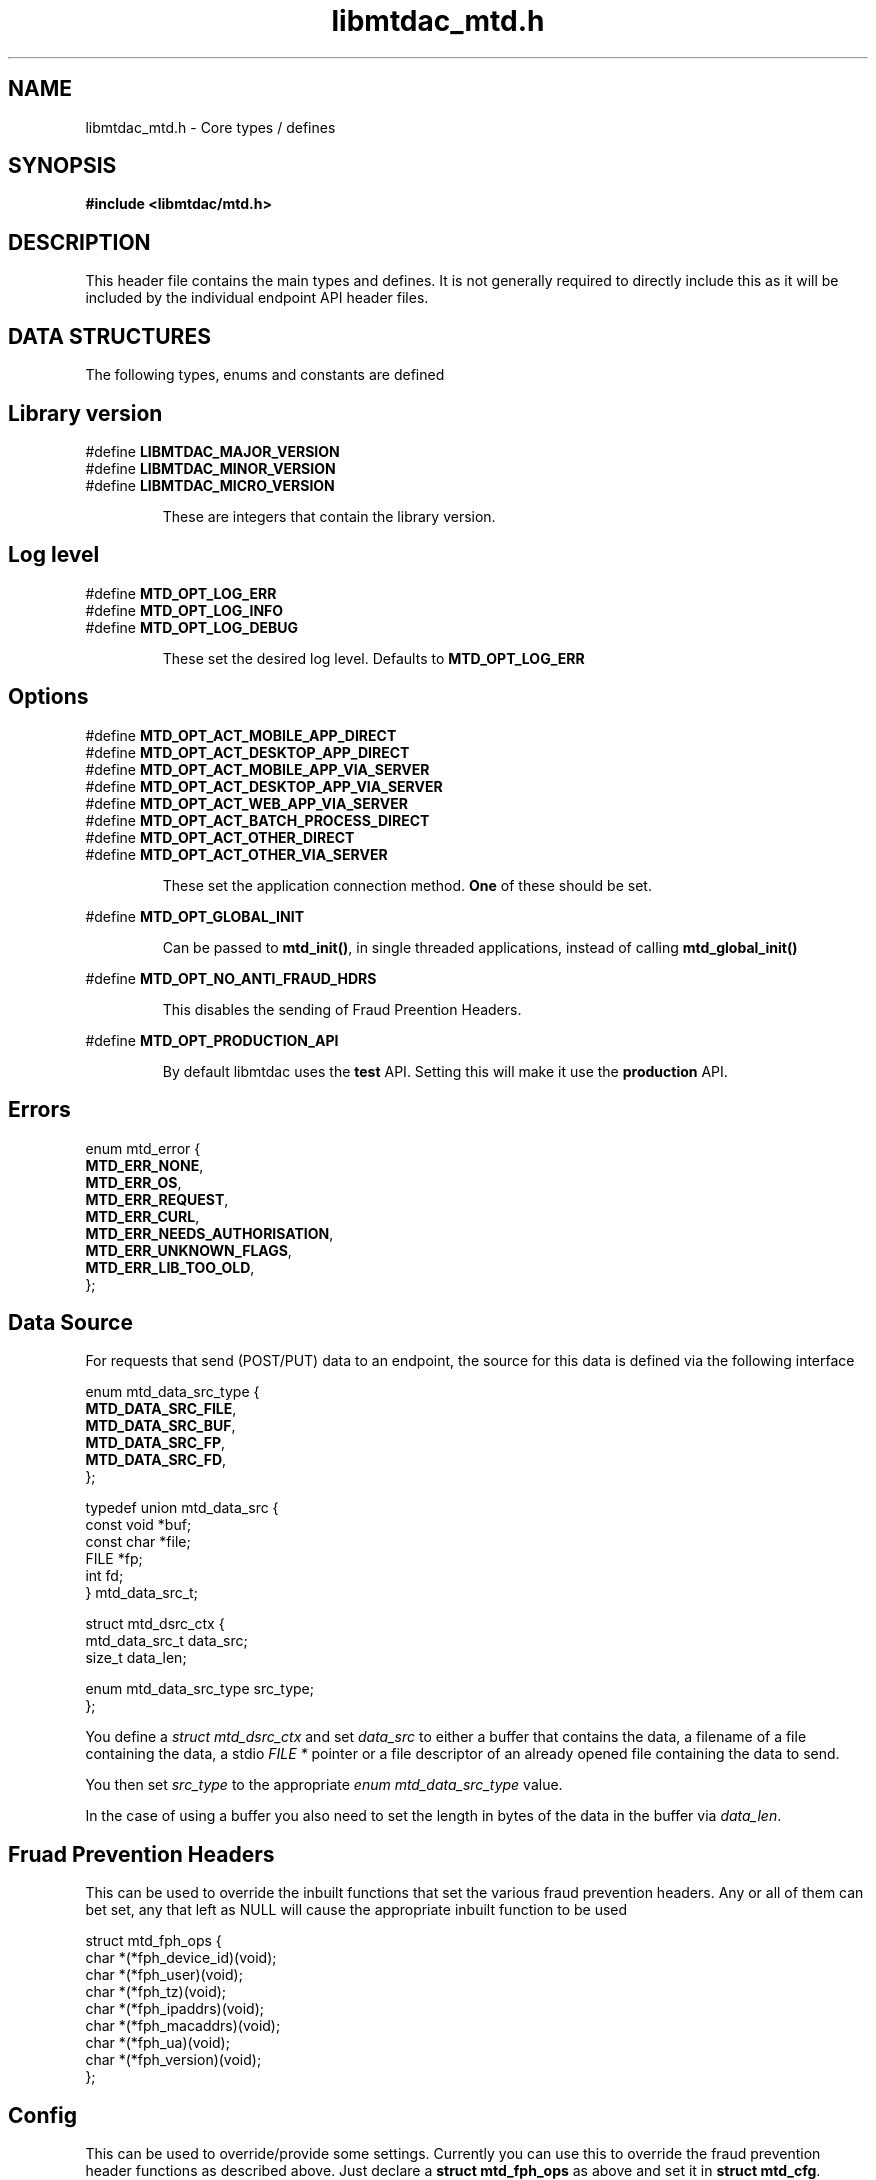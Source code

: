 .TH libmtdac_mtd.h 3 "June 21, 2020" "libmtdac 0.12.0" "libmtdac_mtd.h"

.SH NAME
libmtdac_mtd.h \- Core types / defines

.SH SYNOPSIS
.B #include <libmtdac/mtd.h>

.SH DESCRIPTION
This header file contains the main types and defines. It is not generally
required to directly include this as it will be included by the individual
endpoint API header files.

.SH DATA STRUCTURES
The following types, enums and constants are defined

.SH Library version
#define \fBLIBMTDAC_MAJOR_VERSION\fP
.br
#define \fBLIBMTDAC_MINOR_VERSION\fP
.br
#define \fBLIBMTDAC_MICRO_VERSION\fP

.RS
These are integers that contain the library version.
.RE

.SH Log level
#define \fBMTD_OPT_LOG_ERR\fP
.br
#define \fBMTD_OPT_LOG_INFO\fP
.br
#define \fBMTD_OPT_LOG_DEBUG\fP

.RS
These set the desired log level. Defaults to \fBMTD_OPT_LOG_ERR\fP
.RE

.SH Options

#define \fBMTD_OPT_ACT_MOBILE_APP_DIRECT\fP
.br
#define \fBMTD_OPT_ACT_DESKTOP_APP_DIRECT\fP
.br
#define \fBMTD_OPT_ACT_MOBILE_APP_VIA_SERVER\fP
.br
#define \fBMTD_OPT_ACT_DESKTOP_APP_VIA_SERVER\fP
.br
#define \fBMTD_OPT_ACT_WEB_APP_VIA_SERVER\fP
.br
#define \fBMTD_OPT_ACT_BATCH_PROCESS_DIRECT\fP
.br
#define \fBMTD_OPT_ACT_OTHER_DIRECT\fP
.br
#define \fBMTD_OPT_ACT_OTHER_VIA_SERVER\fP

.RS
These set the application connection method. \fBOne\fP of these should be set.
.RE

#define \fBMTD_OPT_GLOBAL_INIT\fP

.RS
Can be passed to \fBmtd_init()\fP, in single threaded applications, instead of
calling \fBmtd_global_init()\fP
.RE

#define \fBMTD_OPT_NO_ANTI_FRAUD_HDRS\fP

.RS
This disables the sending of Fraud Preention Headers.
.RE

#define \fBMTD_OPT_PRODUCTION_API\fP

.RS
By default libmtdac uses the \fBtest\fP API. Setting this will make it use the
\fBproduction\fP API.
.RE

.SH Errors

enum mtd_error {
        \fBMTD_ERR_NONE\fP,
        \fBMTD_ERR_OS\fP,
        \fBMTD_ERR_REQUEST\fP,
        \fBMTD_ERR_CURL\fP,
        \fBMTD_ERR_NEEDS_AUTHORISATION\fP,
        \fBMTD_ERR_UNKNOWN_FLAGS\fP,
        \fBMTD_ERR_LIB_TOO_OLD\fP,
.br
};

.SH Data Source

For requests that send (POST/PUT) data to an endpoint, the source for this data
is defined via the following interface

enum mtd_data_src_type {
        \fBMTD_DATA_SRC_FILE\fP,
        \fBMTD_DATA_SRC_BUF\fP,
        \fBMTD_DATA_SRC_FP\fP,
        \fBMTD_DATA_SRC_FD\fP,
.br
};

typedef union mtd_data_src {
        const void *buf;
        const char *file;
        FILE       *fp;
        int         fd;
.br
} mtd_data_src_t;

struct mtd_dsrc_ctx {
        mtd_data_src_t         data_src;
        size_t                 data_len;

        enum mtd_data_src_type src_type;
.br
};

You define a \fIstruct mtd_dsrc_ctx\fP and set \fIdata_src\fP to either a
buffer that contains the data, a filename of a file containing the data, a
stdio \fIFILE *\fP pointer or a file descriptor of an already opened file
containing the data to send.

You then set \fIsrc_type\fP to the appropriate \fIenum mtd_data_src_type\fP
value.

In the case of using a buffer you also need to set the length in bytes of the
data in the buffer via \fIdata_len\fP.

.SH Fruad Prevention Headers

This can be used to override the inbuilt functions that set the various fraud
prevention headers. Any or all of them can bet set, any that left as NULL will
cause the appropriate inbuilt function to be used

struct mtd_fph_ops {
        char *(*fph_device_id)(void);
        char *(*fph_user)(void);
        char *(*fph_tz)(void);
        char *(*fph_ipaddrs)(void);
        char *(*fph_macaddrs)(void);
        char *(*fph_ua)(void);
        char *(*fph_version)(void);
.br
};

.SH Config

This can be used to override/provide some settings. Currently you can use this
to override the fraud prevention header functions as described above. Just
declare a \fBstruct mtd_fph_ops\fP as above and set it in \fBstruct mtd_cfg\fP.
.P
Also you can set extra HTTP headers to be sent, \fBextra_hdrs\fP should point
to a NULL terminated array of character pointers.

struct mtd_cfg {
        const struct mtd_fph_ops *fph_ops;
        const char * const       *extra_hdrs;
.br
};

.SS Example

.EX
const char *hdrs[2] = { NULL };
struct mtd_fph_ops fph_ops = { .fph_user = my_user,
                               .fph_version = my_ver };
struct mtd_cfg cfg = { .fph_ops = &fph_ops, .extra_hdrs = hdrs };

hdrs[0] = getenv("MTD_CLI_HDRS");
err = mtd_init(flags, &cfg);
.EE

.SH Functions

.BI "void mtd_global_init(void);"
.br

.RS
This function should be called \fBbefore\fP any other threads are running.
.PP
In a single-threaded application you can skip calling this function and pass
\fBMTD_OPT_GLOBAL_INIT\fP to \fPmtd_init()\fP instead.
.RE

.BI "int mtd_init(unsigned int " flags ", const struct mtd_cfg *" cfg );
.br

.RS
You should call this function once in each thread where libmtdac is to be used.
\fBflags\fP is one or more of the above \fBMTD_OPT_\fP values bitwise-or'd
together and \fBcfg\fP is an optional \fBstruct mtd_cfg\fP, if this is NULL,
then library defaults will be used.
.RE

.BI "void mtd_deinit(void);"
.br

.RS
Performs various cleanup. Should be called when you have finished with the
library.
.RE

.BI "int mtd_init_auth(void);"
.br

.RS
This is used to setup the oauth.json file with the OAuth access token. This
will open the HMRC site in a new browser tab for the user to login and
authorise the library to have access to the required resources.
.RE

.BI "int mtd_init_config(void);"
.br

.RS
This is used to setup the config.json file which contains the client_id &
client_secret.
.RE

.BI "int mtd_init_nino(void);"

.RS
This is for creating the nino.json file which stores the users National
Insurance Number.
.RE

.SH NOTES

The JSON files mentioned above are stored under \fI~/.config/libmtdac/{prod,test}-api/\fP
